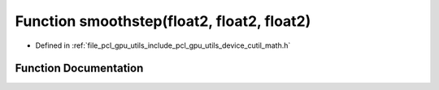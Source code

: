 .. _exhale_function_gpu_2utils_2include_2pcl_2gpu_2utils_2device_2cutil__math_8h_1a49db91bc8d6d57f347ca87dc1c70e2de:

Function smoothstep(float2, float2, float2)
===========================================

- Defined in :ref:`file_pcl_gpu_utils_include_pcl_gpu_utils_device_cutil_math.h`


Function Documentation
----------------------


.. doxygenfunction:: smoothstep(float2, float2, float2)
